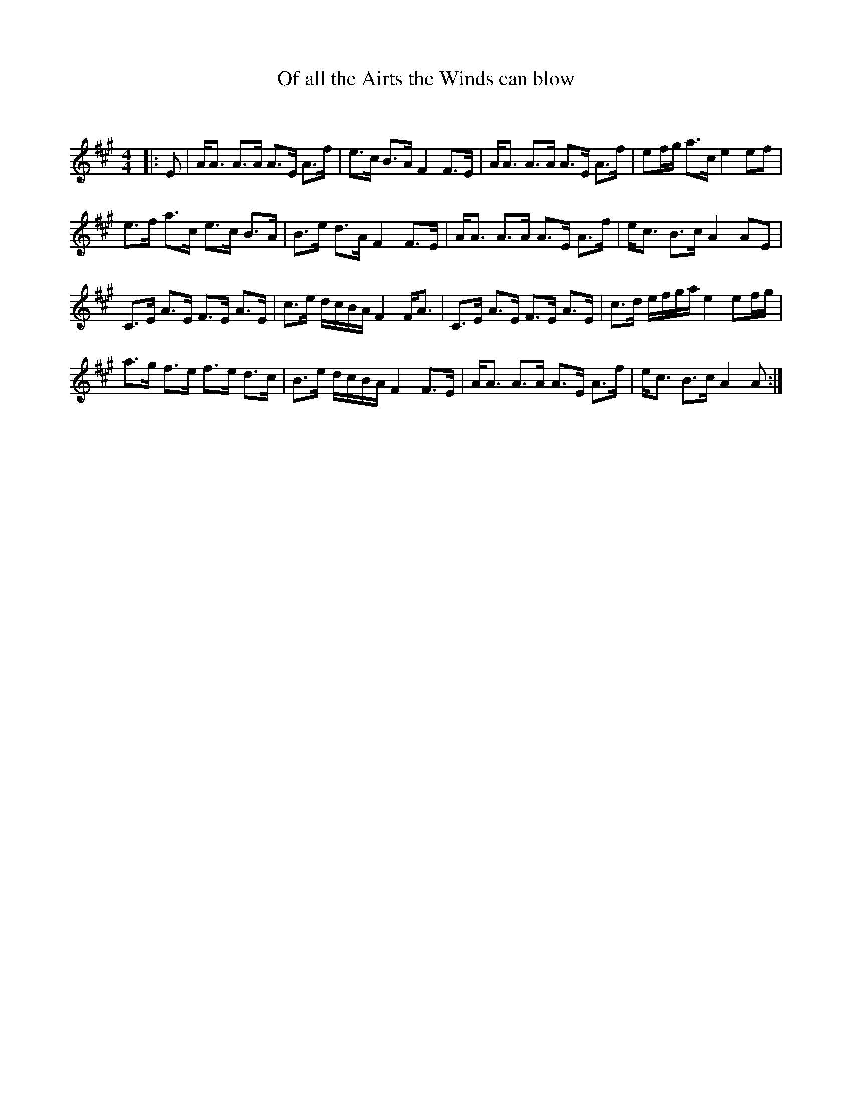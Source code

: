 X:1
T: Of all the Airts the Winds can blow
C:
R:Strathspey
Q: 128
K:A
M:4/4
L:1/16
|:E2|AA3 A3A A3E A3f|e3c B3A F4 F3E|AA3 A3A A3E A3f|e2fg a3c e4 e2f2|
e3f a3c e3c B3A|B3e d3A F4 F3E|AA3 A3A A3E A3f|ec3 B3c A4 A2E2|
C3E A3E F3E A3E|c3e dcBA F4 FA3|C3E A3E F3E A3E|c3d efga e4 e2fg|
a3g f3e f3e d3c|B3e dcBA F4 F3E|AA3 A3A A3E A3f|ec3 B3c A4 A2:|
